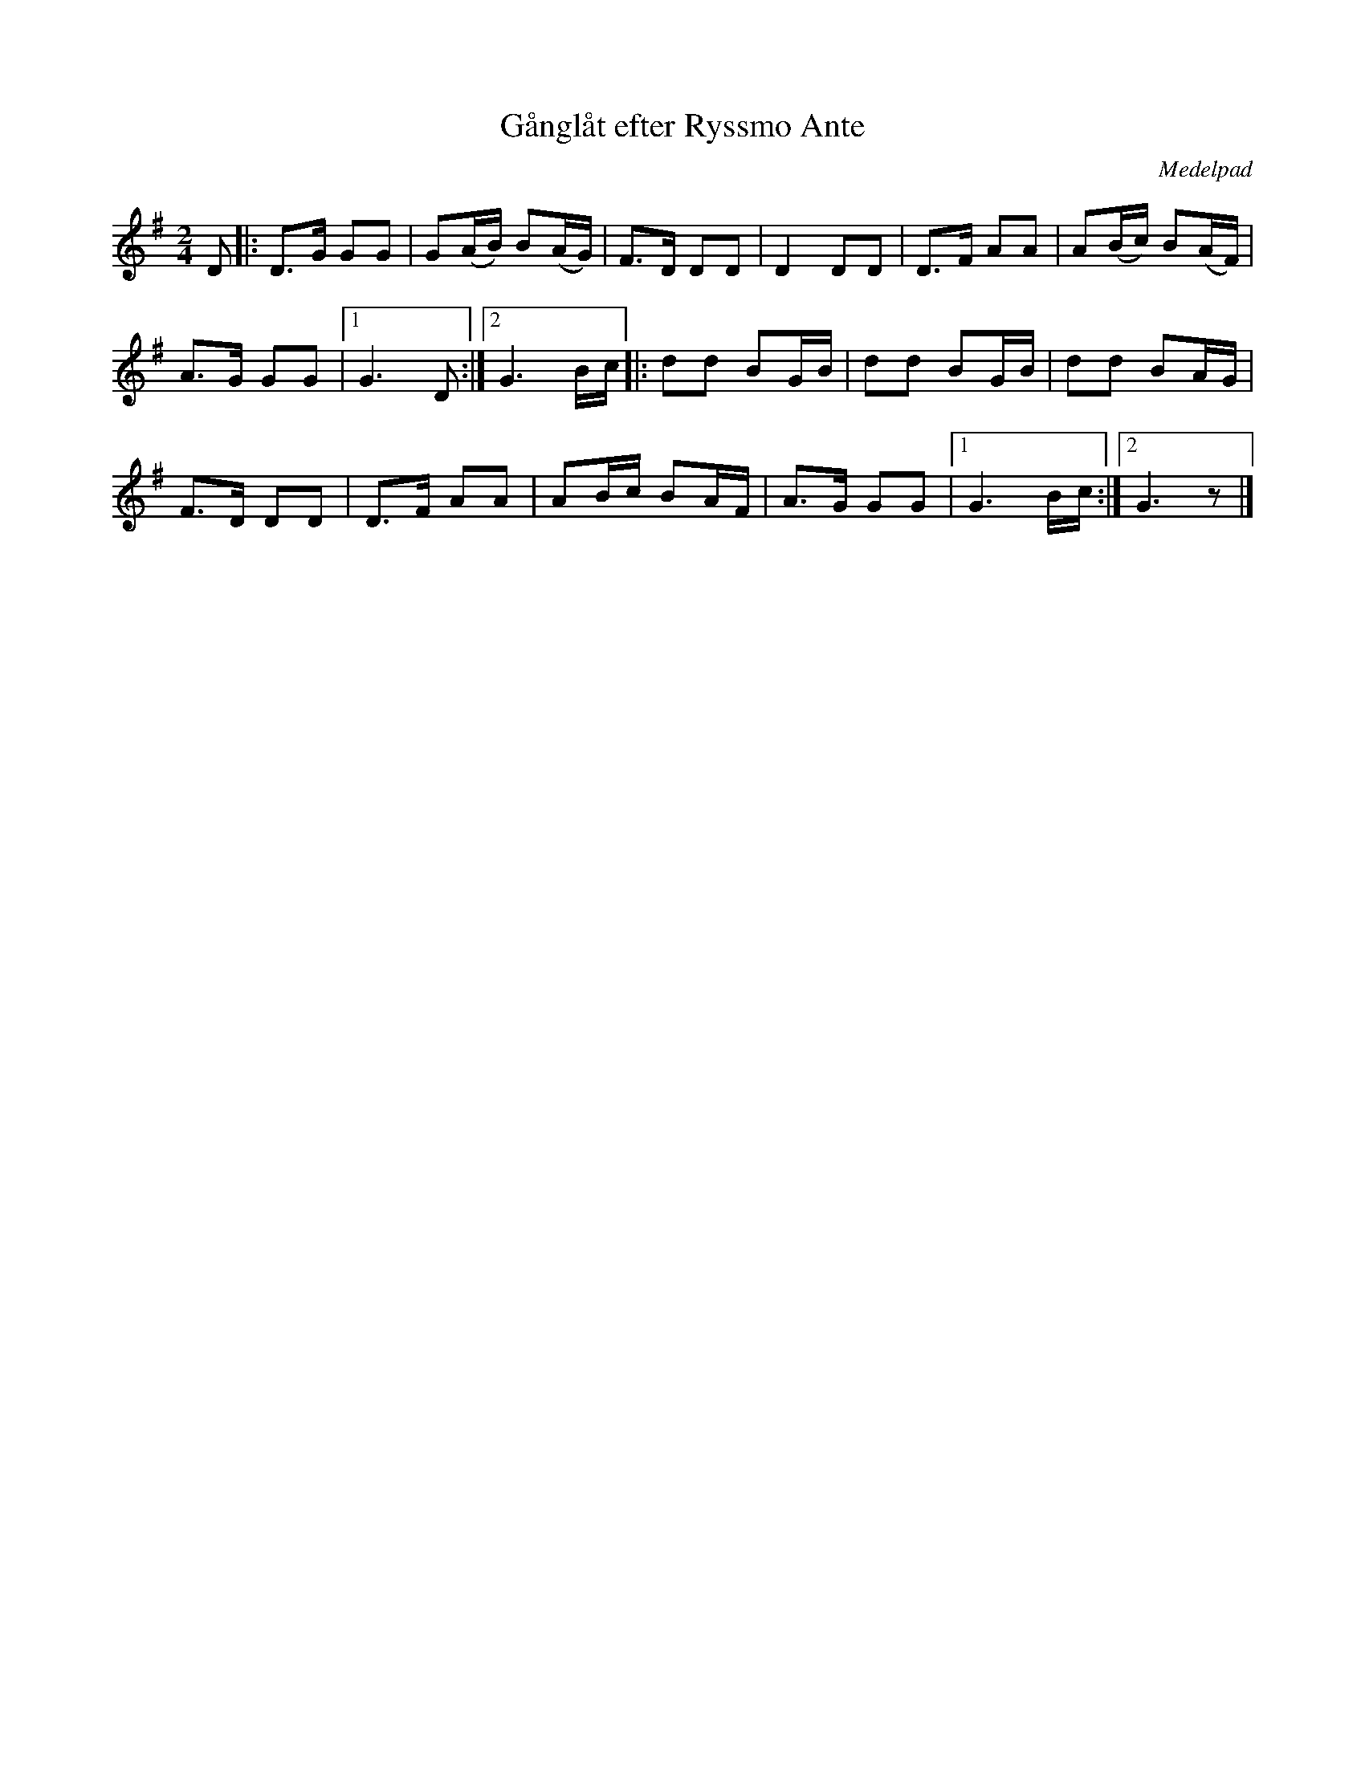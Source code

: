 %%abc-charset utf-8

X:2648
T:Gånglåt efter Ryssmo Ante
S:Efter Eva Marqvardsen
S:Efter [[!Anders Rudin]], Medelpad
Z:Karen Myers (#2648)
Z:Upptecknad 3/2006
M:2/4
L:1/8
R:Gånglåt
O:Medelpad
K:G
D |: D>G GG | G(A/B/) B(A/G/) | F>D DD | D2 DD | D>F AA | A(B/c/) B(A/F/) |
A>G GG |1 G3 D :|2 G3 B/c/ |: dd BG/B/ | dd BG/B/ | dd BA/G/ |
F>D DD | D>F AA | AB/c/ BA/F/ | A>G GG |1 G3 B/c/ :|2 G3 z |]

